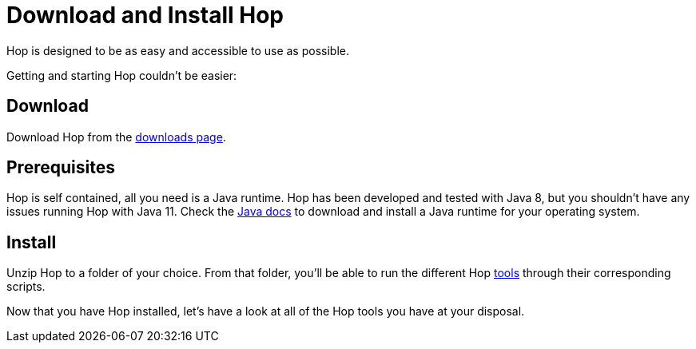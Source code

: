 ////
Licensed to the Apache Software Foundation (ASF) under one
or more contributor license agreements.  See the NOTICE file
distributed with this work for additional information
regarding copyright ownership.  The ASF licenses this file
to you under the Apache License, Version 2.0 (the
"License"); you may not use this file except in compliance
with the License.  You may obtain a copy of the License at
  http://www.apache.org/licenses/LICENSE-2.0
Unless required by applicable law or agreed to in writing,
software distributed under the License is distributed on an
"AS IS" BASIS, WITHOUT WARRANTIES OR CONDITIONS OF ANY
KIND, either express or implied.  See the License for the
specific language governing permissions and limitations
under the License.
////
[[DownloadInstall]]
:imagesdir: ../../assets/images
:page-pagination:
:description: Getting Started (3/8): Installing Hop is as easy and accessible as possible: download, unzip, start.

= Download and Install Hop

Hop is designed to be as easy and accessible to use as possible.

Getting and starting Hop couldn't be easier:

== Download

Download Hop from the http://hop.apache.org/download/[downloads page].

== Prerequisites

Hop is self contained, all you need is a Java runtime.
Hop has been developed and tested with Java 8, but you shouldn't have any issues running Hop with Java 11. Check the https://java.com/en/download/help/download_options.html[Java docs] to download and install a Java runtime for your operating system.

== Install

Unzip Hop to a folder of your choice.
From that folder, you'll be able to run the different Hop xref:hop-tools/index.adoc[tools] through their corresponding scripts.

Now that you have Hop installed, let's have a look at all of the Hop tools you have at your disposal.


